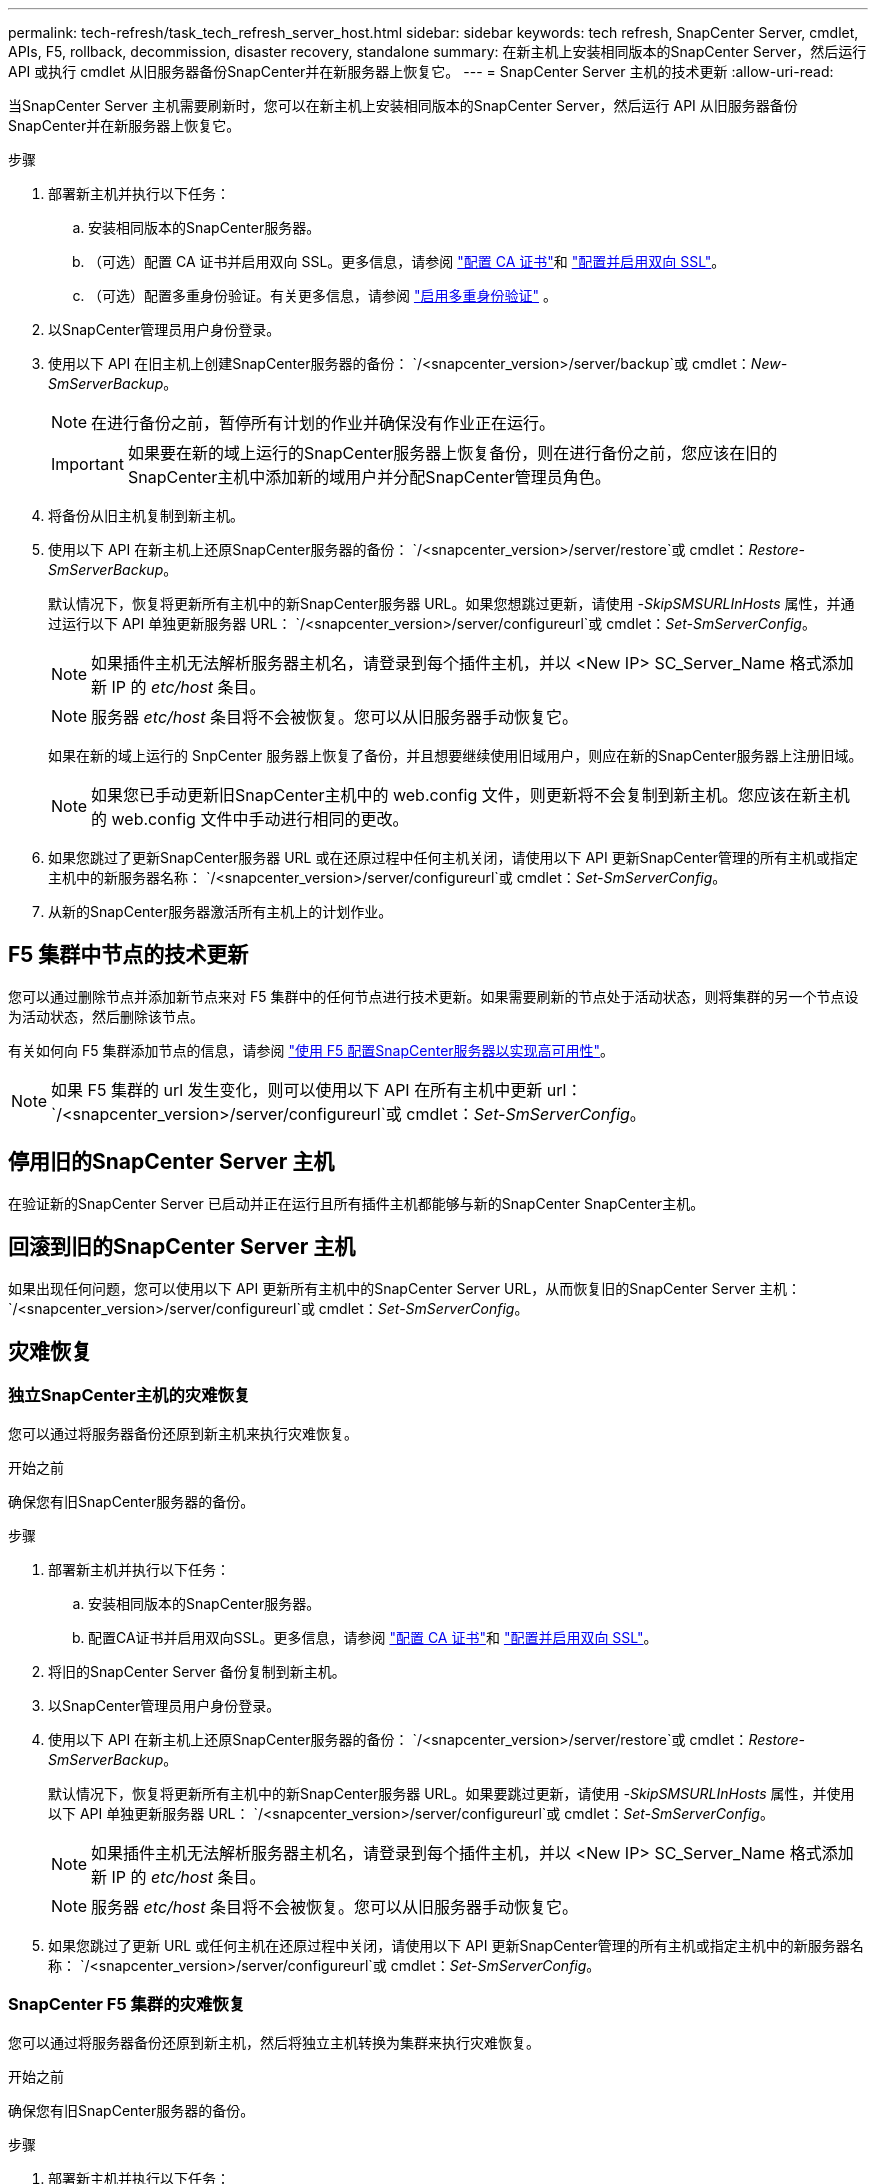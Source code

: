 ---
permalink: tech-refresh/task_tech_refresh_server_host.html 
sidebar: sidebar 
keywords: tech refresh, SnapCenter Server, cmdlet, APIs, F5, rollback, decommission, disaster recovery, standalone 
summary: 在新主机上安装相同版本的SnapCenter Server，然后运行 ​​API 或执行 cmdlet 从旧服务器备份SnapCenter并在新服务器上恢复它。 
---
= SnapCenter Server 主机的技术更新
:allow-uri-read: 


[role="lead"]
当SnapCenter Server 主机需要刷新时，您可以在新主机上安装相同版本的SnapCenter Server，然后运行 ​​API 从旧服务器备份SnapCenter并在新服务器上恢复它。

.步骤
. 部署新主机并执行以下任务：
+
.. 安装相同版本的SnapCenter服务器。
.. （可选）配置 CA 证书并启用双向 SSL。更多信息，请参阅 https://docs.netapp.com/us-en/snapcenter/install/reference_generate_CA_certificate_CSR_file.html["配置 CA 证书"]和 https://docs.netapp.com/us-en/snapcenter/install/task_configure_two_way_ssl.html["配置并启用双向 SSL"]。
.. （可选）配置多重身份验证。有关更多信息，请参阅 https://docs.netapp.com/us-en/snapcenter/install/enable_multifactor_authentication.html["启用多重身份验证"] 。


. 以SnapCenter管理员用户身份登录。
. 使用以下 API 在旧主机上创建SnapCenter服务器的备份： `/<snapcenter_version>/server/backup`或 cmdlet：_New-SmServerBackup_。
+

NOTE: 在进行备份之前，暂停所有计划的作业并确保没有作业正在运行。

+

IMPORTANT: 如果要在新的域上运行的SnapCenter服务器上恢复备份，则在进行备份之前，您应该在旧的SnapCenter主机中添加新的域用户并分配SnapCenter管理员角色。

. 将备份从旧主机复制到新主机。
. 使用以下 API 在新主机上还原SnapCenter服务器的备份： `/<snapcenter_version>/server/restore`或 cmdlet：_Restore-SmServerBackup_。
+
默认情况下，恢复将更新所有主机中的新SnapCenter服务器 URL。如果您想跳过更新，请使用 _-SkipSMSURLInHosts_ 属性，并通过运行以下 API 单独更新服务器 URL： `/<snapcenter_version>/server/configureurl`或 cmdlet：_Set-SmServerConfig_。

+

NOTE: 如果插件主机无法解析服务器主机名，请登录到每个插件主机，并以 <New IP> SC_Server_Name 格式添加新 IP 的 _etc/host_ 条目。

+

NOTE: 服务器 _etc/host_ 条目将不会被恢复。您可以从旧服务器手动恢复它。

+
如果在新的域上运行的 SnpCenter 服务器上恢复了备份，并且想要继续使用旧域用户，则应在新的SnapCenter服务器上注册旧域。

+

NOTE: 如果您已手动更新旧SnapCenter主机中的 web.config 文件，则更新将不会复制到新主机。您应该在新主机的 web.config 文件中手动进行相同的更改。

. 如果您跳过了更新SnapCenter服务器 URL 或在还原过程中任何主机关闭，请使用以下 API 更新SnapCenter管理的所有主机或指定主机中的新服务器名称： `/<snapcenter_version>/server/configureurl`或 cmdlet：_Set-SmServerConfig_。
. 从新的SnapCenter服务器激活所有主机上的计划作业。




== F5 集群中节点的技术更新

您可以通过删除节点并添加新节点来对 F5 集群中的任何节点进行技术更新。如果需要刷新的节点处于活动状态，则将集群的另一个节点设为活动状态，然后删除该节点。

有关如何向 F5 集群添加节点的信息，请参阅 https://docs.netapp.com/us-en/snapcenter/install/concept_configure_snapcenter_servers_for_high_availabiity_using_f5.html["使用 F5 配置SnapCenter服务器以实现高可用性"]。


NOTE: 如果 F5 集群的 url 发生变化，则可以使用以下 API 在所有主机中更新 url： `/<snapcenter_version>/server/configureurl`或 cmdlet：_Set-SmServerConfig_。



== 停用旧的SnapCenter Server 主机

在验证新的SnapCenter Server 已启动并正在运行且所有插件主机都能够与新的SnapCenter SnapCenter主机。



== 回滚到旧的SnapCenter Server 主机

如果出现任何问题，您可以使用以下 API 更新所有主机中的SnapCenter Server URL，从而恢复旧的SnapCenter Server 主机： `/<snapcenter_version>/server/configureurl`或 cmdlet：_Set-SmServerConfig_。



== 灾难恢复



=== 独立SnapCenter主机的灾难恢复

您可以通过将服务器备份还原到新主机来执行灾难恢复。

.开始之前
确保您有旧SnapCenter服务器的备份。

.步骤
. 部署新主机并执行以下任务：
+
.. 安装相同版本的SnapCenter服务器。
.. 配置CA证书并启用双向SSL。更多信息，请参阅 https://docs.netapp.com/us-en/snapcenter/install/reference_generate_CA_certificate_CSR_file.html["配置 CA 证书"]和 https://docs.netapp.com/us-en/snapcenter/install/task_configure_two_way_ssl.html["配置并启用双向 SSL"]。


. 将旧的SnapCenter Server 备份复制到新主机。
. 以SnapCenter管理员用户身份登录。
. 使用以下 API 在新主机上还原SnapCenter服务器的备份： `/<snapcenter_version>/server/restore`或 cmdlet：_Restore-SmServerBackup_。
+
默认情况下，恢复将更新所有主机中的新SnapCenter服务器 URL。如果要跳过更新，请使用 _-SkipSMSURLInHosts_ 属性，并使用以下 API 单独更新服务器 URL： `/<snapcenter_version>/server/configureurl`或 cmdlet：_Set-SmServerConfig_。

+

NOTE: 如果插件主机无法解析服务器主机名，请登录到每个插件主机，并以 <New IP> SC_Server_Name 格式添加新 IP 的 _etc/host_ 条目。

+

NOTE: 服务器 _etc/host_ 条目将不会被恢复。您可以从旧服务器手动恢复它。

. 如果您跳过了更新 URL 或任何主机在还原过程中关闭，请使用以下 API 更新SnapCenter管理的所有主机或指定主机中的新服务器名称： `/<snapcenter_version>/server/configureurl`或 cmdlet：_Set-SmServerConfig_。




=== SnapCenter F5 集群的灾难恢复

您可以通过将服务器备份还原到新主机，然后将独立主机转换为集群来执行灾难恢复。

.开始之前
确保您有旧SnapCenter服务器的备份。

.步骤
. 部署新主机并执行以下任务：
+
.. 安装相同版本的SnapCenter服务器。
.. 配置CA证书并启用双向SSL。更多信息，请参阅 https://docs.netapp.com/us-en/snapcenter/install/reference_generate_CA_certificate_CSR_file.html["配置 CA 证书"]和 https://docs.netapp.com/us-en/snapcenter/install/task_configure_two_way_ssl.html["配置并启用双向 SSL"]。


. 将旧的SnapCenter Server 备份复制到新主机。
. 以SnapCenter管理员用户身份登录。
. 使用以下 API 在新主机上还原SnapCenter服务器的备份： `/<snapcenter_version>/server/restore`或 cmdlet：_Restore-SmServerBackup_。
+
默认情况下，恢复将更新所有主机中的新SnapCenter服务器 URL。如果要跳过更新，请使用 _-SkipSMSURLInHosts_ 属性，并使用以下 API 单独更新服务器 URL： `/<snapcenter_version>/server/configureurl`或 cmdlet：_Set-SmServerConfig_。

+

NOTE: 如果插件主机无法解析服务器主机名，请登录到每个插件主机，并以 <New IP> SC_Server_Name 格式添加新 IP 的 _etc/host_ 条目。

+

NOTE: 服务器 _etc/host_ 条目将不会被恢复。您可以从旧服务器手动恢复它。

. 如果您跳过了更新 URL 或任何主机在还原过程中关闭，请使用以下 API 更新SnapCenter管理的所有主机或指定主机中的新服务器名称： `/<snapcenter_version>/server/configureurl`或 cmdlet：_Set-SmServerConfig_。
. 将独立主机转换为 F5 集群。
+
有关如何配置 F5 的信息，请参阅 https://docs.netapp.com/us-en/snapcenter/install/concept_configure_snapcenter_servers_for_high_availabiity_using_f5.html["使用 F5 配置SnapCenter服务器以实现高可用性"]。



.相关信息
有关 API 的信息，您需要访问 Swagger 页面。请参阅link:https://docs.netapp.com/us-en/snapcenter/sc-automation/task_how%20to_access_rest_apis_using_the_swagger_api_web_page.html["如何使用 Swagger API 网页访问 REST API"]。

可以通过运行_Get-Help command_name_来获取有关可与 cmdlet 一起使用的参数及其描述的信息。或者，您也可以参考 https://docs.netapp.com/us-en/snapcenter-cmdlets/index.html["SnapCenter软件 Cmdlet 参考指南"^]。
